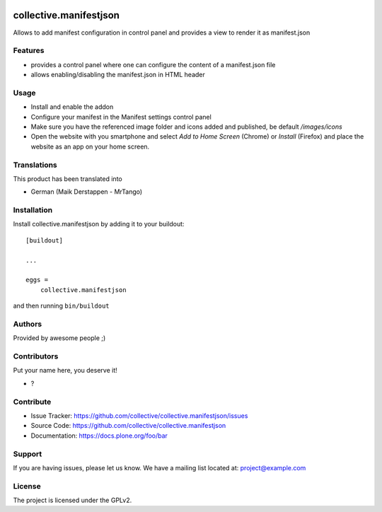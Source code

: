 .. This README is meant for consumption by humans and PyPI. PyPI can render rst files so please do not use Sphinx features.
   If you want to learn more about writing documentation, please check out: http://docs.plone.org/about/documentation_styleguide.html
   This text does not appear on PyPI or github. It is a comment.

.. image:: https://github.com/collective/collective.manifestjson/actions/workflows/plone-package.yml/badge.svg
    :target: https://github.com/collective/collective.manifestjson/actions/workflows/plone-package.yml

.. image:: https://coveralls.io/repos/github/collective/collective.manifestjson/badge.svg?branch=main
    :target: https://coveralls.io/github/collective/collective.manifestjson?branch=main
    :alt: Coveralls

.. image:: https://codecov.io/gh/collective/collective.manifestjson/branch/master/graph/badge.svg
    :target: https://codecov.io/gh/collective/collective.manifestjson

.. image:: https://img.shields.io/pypi/v/collective.manifestjson.svg
    :target: https://pypi.python.org/pypi/collective.manifestjson/
    :alt: Latest Version

.. image:: https://img.shields.io/pypi/status/collective.manifestjson.svg
    :target: https://pypi.python.org/pypi/collective.manifestjson
    :alt: Egg Status

.. image:: https://img.shields.io/pypi/pyversions/collective.manifestjson.svg?style=plastic   :alt: Supported - Python Versions

.. image:: https://img.shields.io/pypi/l/collective.manifestjson.svg
    :target: https://pypi.python.org/pypi/collective.manifestjson/
    :alt: License


=======================
collective.manifestjson
=======================

Allows to add manifest configuration in control panel and provides a view to render it as manifest.json

Features
--------

- provides a control panel where one can configure the content of a manifest.json file
- allows enabling/disabling the manifest.json in HTML header



Usage
-----

- Install and enable the addon
- Configure your manifest in the Manifest settings control panel
- Make sure you have the referenced image folder and icons added and published, be default `/images/icons`
- Open the website with you smartphone and select `Add to Home Screen` (Chrome) or `Install` (Firefox) and place the website as an app on your home screen.


Translations
------------

This product has been translated into

- German (Maik Derstappen - MrTango)


Installation
------------

Install collective.manifestjson by adding it to your buildout::

    [buildout]

    ...

    eggs =
        collective.manifestjson


and then running ``bin/buildout``


Authors
-------

Provided by awesome people ;)


Contributors
------------

Put your name here, you deserve it!

- ?


Contribute
----------

- Issue Tracker: https://github.com/collective/collective.manifestjson/issues
- Source Code: https://github.com/collective/collective.manifestjson
- Documentation: https://docs.plone.org/foo/bar


Support
-------

If you are having issues, please let us know.
We have a mailing list located at: project@example.com


License
-------

The project is licensed under the GPLv2.
